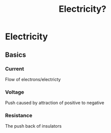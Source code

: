 #+title: Electricity?
* Electricity
** Basics
*** Current
Flow of electrons/electricty
*** Voltage
Push caused by attraction of positive to negative
*** Resistance
The push back of insulators 
